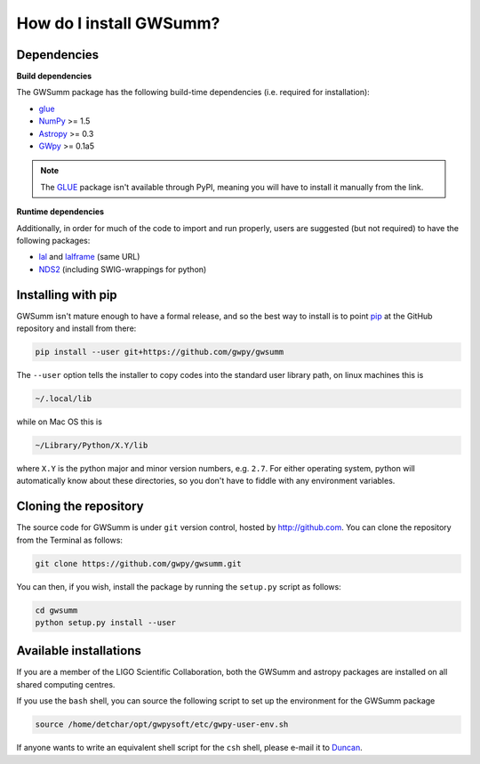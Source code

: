 ########################
How do I install GWSumm?
########################

============
Dependencies
============

**Build dependencies**

The GWSumm package has the following build-time dependencies (i.e. required for installation):

* `glue <https://www.lsc-group.phys.uwm.edu/daswg/projects/glue.html>`_
* `NumPy <http://www.numpy.org>`_ >= 1.5
* `Astropy <http://astropy.org>`_ >= 0.3
* `GWpy <https://gwpy.github.io>`_ >= 0.1a5

.. note::

   The `GLUE <https://www.lsc-group.phys.uwm.edu/daswg/projects/glue.html>`_ package isn't available through PyPI, meaning you will have to install it manually from the link.

**Runtime dependencies**

Additionally, in order for much of the code to import and run properly, users are suggested (but not required) to have the following packages:

* `lal <https://www.lsc-group.phys.uwm.edu/daswg/projects/lalsuite.html>`_ and `lalframe <https://www.lsc-group.phys.uwm.edu/daswg/projects/lalsuite.html>`_ (same URL)
* `NDS2 <https://www.lsc-group.phys.uwm.edu/daswg/projects/nds-client.html>`_ (including SWIG-wrappings for python)

===================
Installing with pip
===================

GWSumm isn't mature enough to have a formal release, and so the best way to install is to point `pip <https://pip.pypa.io/en/latest/index.html>`_ at the GitHub repository and install from there:

.. code-block:: bash

   pip install --user git+https://github.com/gwpy/gwsumm

The ``--user`` option tells the installer to copy codes into the standard user library path, on linux machines this is

.. code-block:: bash

    ~/.local/lib

while on Mac OS this is

.. code-block:: bash

    ~/Library/Python/X.Y/lib

where ``X.Y`` is the python major and minor version numbers, e.g. ``2.7``.
For either operating system, python will automatically know about these directories, so you don't have to fiddle with any environment variables.

======================
Cloning the repository
======================

The source code for GWSumm is under ``git`` version control, hosted by http://github.com.
You can clone the repository from the Terminal as follows:

.. code-block:: bash

    git clone https://github.com/gwpy/gwsumm.git

You can then, if you wish, install the package by running the ``setup.py`` script as follows:

.. code-block:: bash

    cd gwsumm
    python setup.py install --user

=======================
Available installations
=======================

If you are a member of the LIGO Scientific Collaboration, both the GWSumm and astropy packages are installed on all shared computing centres.

If you use the ``bash`` shell, you can source the following script to set up the environment for the GWSumm package

.. code-block:: bash

    source /home/detchar/opt/gwpysoft/etc/gwpy-user-env.sh

If anyone wants to write an equivalent shell script for the ``csh`` shell, please e-mail it to `Duncan <duncan.macleod@ligo.org>`_.
